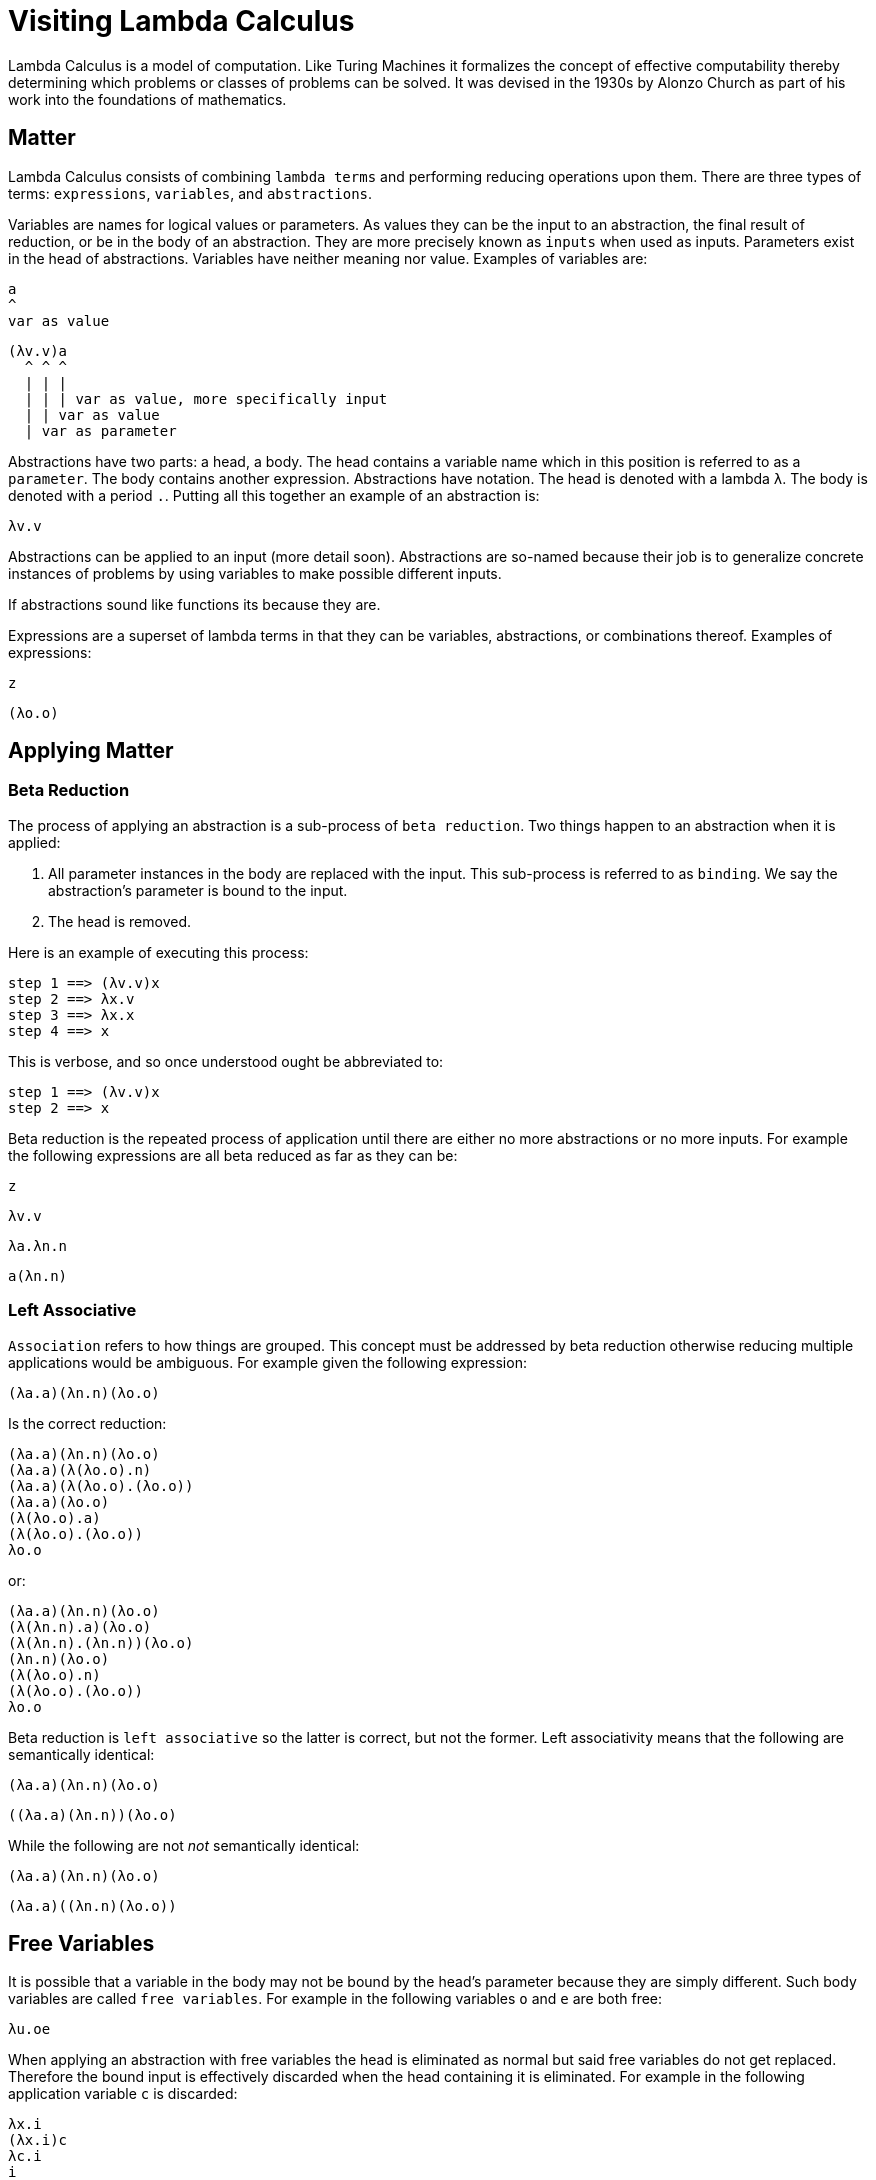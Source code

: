 # Visiting Lambda Calculus

Lambda Calculus is a model of computation. Like Turing Machines it formalizes the concept of effective computability thereby determining which problems or classes of problems can be solved. It was devised in the 1930s by Alonzo Church as part of his work into the foundations of mathematics.

## Matter

Lambda Calculus consists of combining `lambda terms` and performing reducing operations upon them. There are three types of terms: `expressions`, `variables`, and `abstractions`.

Variables are names for logical values or parameters. As values they can be the input to an abstraction, the final result of reduction, or be in the body of an abstraction. They are more precisely known as `inputs` when used as inputs. Parameters exist in the head of abstractions. Variables have neither meaning nor value. Examples of variables are:

```
a
^
var as value
```
```
(λv.v)a
  ^ ^ ^
  | | |
  | | | var as value, more specifically input
  | | var as value
  | var as parameter
```

Abstractions have two parts: a head, a body. The head contains a variable name which in this position is referred to as a `parameter`. The body contains another expression. Abstractions have notation. The head is denoted with a lambda `λ`. The body is denoted with a period `.`. Putting all this together an example of an abstraction is:

```
λv.v
```

Abstractions can be applied to an input (more detail soon). Abstractions are so-named because their job is to generalize concrete instances of problems by using variables to make possible different inputs.


If abstractions sound like functions its because they are.

Expressions are a superset of lambda terms in that they can be variables, abstractions, or combinations thereof. Examples of expressions:

```
z
```
```
(λo.o)
```

## Applying Matter

### Beta Reduction

The process of applying an abstraction is a sub-process of `beta reduction`. Two things happen to an abstraction when it is applied:

. All parameter instances in the body are replaced with the input. This sub-process is referred to as `binding`. We say the abstraction's parameter is bound to the input.
. The head is removed.

Here is an example of executing this process:

```
step 1 ==> (λv.v)x
step 2 ==> λx.v
step 3 ==> λx.x
step 4 ==> x
```

This is verbose, and so once understood ought be abbreviated to:

```
step 1 ==> (λv.v)x
step 2 ==> x
```

Beta reduction is the repeated process of application until there are either no more abstractions or no more inputs. For example the following expressions are all beta reduced as far as they can be:

```
z
```
```
λv.v
```
```
λa.λn.n
```
```
a(λn.n)
```

### Left Associative

`Association` refers to how things are grouped. This concept must be addressed by beta reduction otherwise reducing multiple applications would be ambiguous. For example given the following expression:

```
(λa.a)(λn.n)(λo.o)
```

Is the correct reduction:

```
(λa.a)(λn.n)(λo.o)
(λa.a)(λ(λo.o).n)
(λa.a)(λ(λo.o).(λo.o))
(λa.a)(λo.o)
(λ(λo.o).a)
(λ(λo.o).(λo.o))
λo.o
```

or:

```
(λa.a)(λn.n)(λo.o)
(λ(λn.n).a)(λo.o)
(λ(λn.n).(λn.n))(λo.o)
(λn.n)(λo.o)
(λ(λo.o).n)
(λ(λo.o).(λo.o))
λo.o
```

Beta reduction is `left associative` so the latter is correct, but not the former. Left associativity means that the following are semantically identical:

```
(λa.a)(λn.n)(λo.o)
```
```
((λa.a)(λn.n))(λo.o)
```

While the following are not _not_ semantically identical:

```
(λa.a)(λn.n)(λo.o)
```
```
(λa.a)((λn.n)(λo.o))
```

## Free Variables

It is possible that a variable in the body may not be bound by the head's parameter because they are simply different. Such body variables are called `free variables`. For example in the following variables `o` and `e` are both free:

```
λu.oe
```

When applying an abstraction with free variables the head is eliminated as normal but said free variables do not get replaced. Therefore the bound input is effectively discarded when the head containing it is eliminated. For example in the following application variable `c` is discarded:

```
λx.i
(λx.i)c
λc.i
i
```

## Alpha Equivalence

What is the difference between the following:

```
λu.u
```
```
λi.i
```
```
λo.o
```

Think about the definition of Variables we read earlier:

> Variables have neither meaning nor value

...The answer is that there is no difference! The name of a variable does not affect its semantics. There is a name for this kind of equivalence: `alpha  equivalence`. Any time two expressions share the same structure they are alpha equivalent even if the name of their variables do not align.

When there are free variables then alpha equivalence cannot be made even if the two expressions share structure. This is because the free variables could refer to anything, and consequently made not represent the same value afterall.

## Appendix A: Breaking down the name

"Lambda" is the 11th letter in the Greek alphabet and looks like: "λ" lowercase or "Λ" uppercase. It existed in ancient Greek times. It is somehow related to the Phoenician letter called Lamed. It influenced at least the Latin letter L and the Cyrillic letter El "л". Today its upper and lowercase forms are also used as a symbol for many different things, e.g. the radioactive decay constant in nuclear physics.

"Calculus" is a method of calculation or reasoning.

